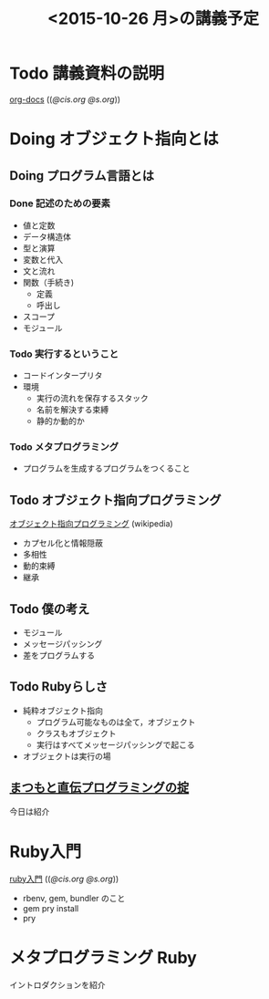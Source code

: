 #+title: <2015-10-26 月>の講義予定

* Todo 講義資料の説明
  SCHEDULED: <2015-10-26 月>

  [[http://wiki.cis.iwate-u.ac.jp/~suzuki/lects/meta-ruby/org-docs/][org-docs]] (([[file+emacs:~suzuki/lects/meta-ruby/site/org-docs/][@cis.org]] [[file+emacs:~/COMM/Lects/meta-ruby/site/org-docs/][@s.org]]))

* Doing オブジェクト指向とは
  SCHEDULED: <2015-10-05 月>

** Doing プログラム言語とは

*** Done 記述のための要素
    CLOSED: [2015-10-26 月 08:37]

   - 値と定数
   - データ構造体
   - 型と演算
   - 変数と代入
   - 文と流れ
   - 関数（手続き)
     - 定義
     - 呼出し
   - スコープ
   - モジュール

*** Todo 実行するということ

    - コードインタープリタ
    - 環境
      - 実行の流れを保存するスタック
      - 名前を解決する束縛
      - 静的か動的か

*** Todo メタプログラミング
    - プログラムを生成するプログラムをつくること


** Todo オブジェクト指向プログラミング
   [[https://ja.wikipedia.org/wiki/オブジェクト指向プログラミング][オブジェクト指向プログラミング]] (wikipedia)
   - カプセル化と情報隠蔽
   - 多相性
   - 動的束縛
   - 継承
     
** Todo 僕の考え
    - モジュール
    - メッセージパッシング
    - 差をプログラムする
    
** Todo Rubyらしさ

    - 純粋オブジェクト指向
      - プログラム可能なものは全て，オブジェクト
      - クラスもオブジェクト
      - 実行はすべてメッセージパッシングで起こる
    - オブジェクトは実行の場

** [[http://itpro.nikkeibp.co.jp/article/COLUMN/20060825/246409/][まつもと直伝プログラミングの掟]]

   今日は紹介

* Ruby入門

  [[http://wiki.cis.iwate-u.ac.jp/~suzuki/lects/meta-ruby/ruby_begin.html][ruby入門]] (([[file+emacs:~suzuki/lects/meta-ruby/site/org-docs/ruby_begin.org][@cis.org]] [[file+emacs:~/COMM/Lects/meta-ruby/site/org-docs/ruby-begin.org][@s.org]]))

  - rbenv, gem, bundler のこと
  - gem pry install
  - pry 
  
* メタプログラミング Ruby

  イントロダクションを紹介





